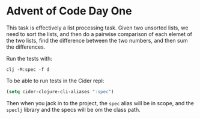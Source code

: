 * Advent of Code Day One

This task is effectively a list processing task.  Given two unsorted
lists, we need to sort the lists, and then do a pairwise comparison of
each elemet of the two lists, find the difference between the two
numbers, and then sum the differences.

Run the tests with:

#+begin_src shell
  clj -M:spec -f d
#+end_src

To be able to run tests in the Cider repl:

#+begin_src emacs-lisp
  (setq cider-clojure-cli-aliases ":spec")
#+end_src

#+RESULTS:
: :spec

Then when you jack in to the project, the =spec= alias will be in
scope, and the =speclj= library and the specs will be om the class
path.
